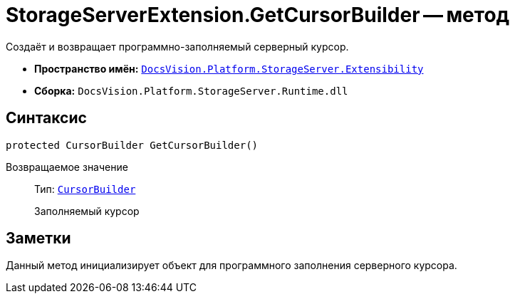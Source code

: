 = StorageServerExtension.GetCursorBuilder -- метод

Создаёт и возвращает программно-заполняемый серверный курсор.

* *Пространство имён:* `xref:Extensibility/Extensibility_NS.adoc[DocsVision.Platform.StorageServer.Extensibility]`
* *Сборка:* `DocsVision.Platform.StorageServer.Runtime.dll`

== Синтаксис

[source,csharp]
----
protected CursorBuilder GetCursorBuilder()
----

Возвращаемое значение::
Тип: `xref:Cursors/CursorBuilder_CL.adoc[CursorBuilder]`
+
Заполняемый курсор

== Заметки

Данный метод инициализирует объект для программного заполнения серверного курсора.

